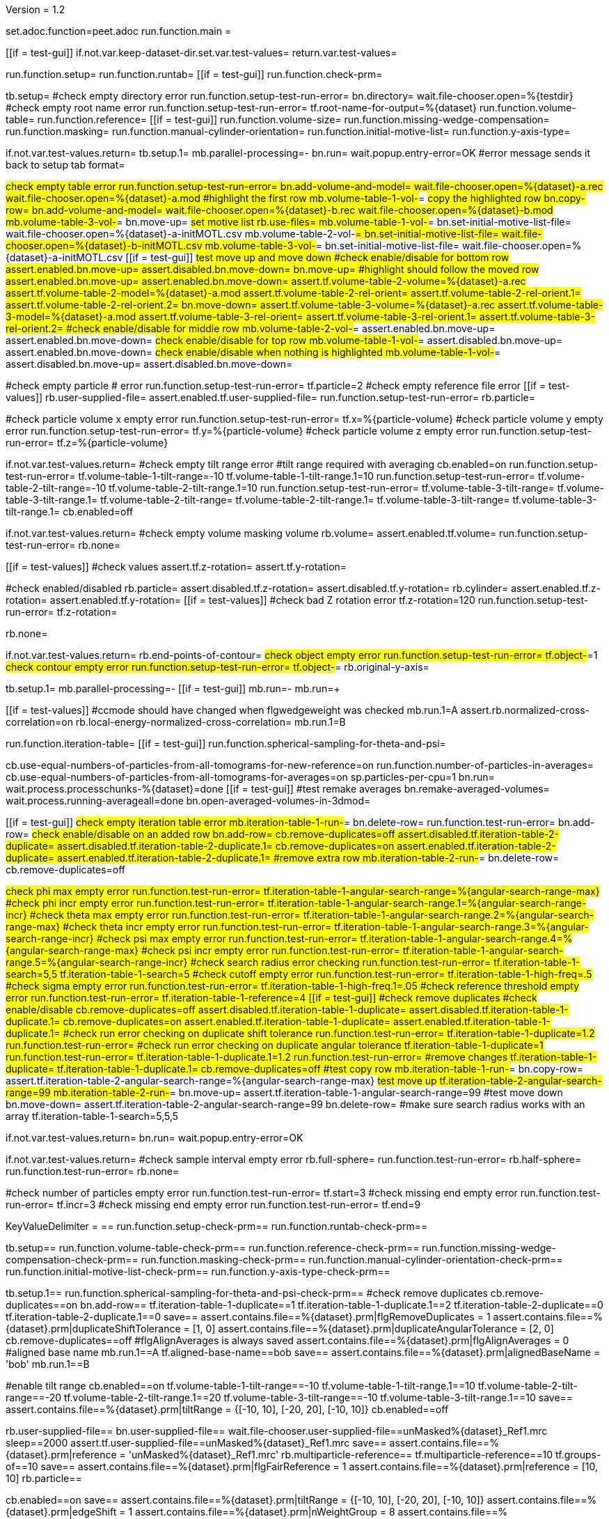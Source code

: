 Version = 1.2

[dialog = peet]
set.adoc.function=peet.adoc
run.function.main =


[function = main]
[[if = test-gui]]
	if.not.var.keep-dataset-dir.set.var.test-values=
	return.var.test-values=
[[]]
run.function.setup=
run.function.runtab=
[[if = test-gui]]
	run.function.check-prm=
[[]]


[function = setup]
tb.setup=
#check empty directory error
run.function.setup-test-run-error=
bn.directory=
wait.file-chooser.open=%{testdir}
#check empty root name error
run.function.setup-test-run-error=
tf.root-name-for-output=%{dataset}
run.function.volume-table=
run.function.reference=
[[if = test-gui]]
  run.function.volume-size=
	run.function.missing-wedge-compensation=
	run.function.masking=
	run.function.manual-cylinder-orientation=
	run.function.initial-motive-list=
	run.function.y-axis-type=
[[]]


[function = setup-test-run-error]
if.not.var.test-values.return=
tb.setup.1=
mb.parallel-processing=-
bn.run=
wait.popup.entry-error=OK
#error message sends it back to setup tab
format=


[function = volume-table]
#check empty table error
run.function.setup-test-run-error=
bn.add-volume-and-model=
wait.file-chooser.open=%{dataset}-a.rec
wait.file-chooser.open=%{dataset}-a.mod
#highlight the first row
mb.volume-table-1-vol-#=
#copy the highlighted row
bn.copy-row=
bn.add-volume-and-model=
wait.file-chooser.open=%{dataset}-b.rec
wait.file-chooser.open=%{dataset}-b.mod
mb.volume-table-3-vol-#=
bn.move-up=
#set motive list
rb.use-files=
mb.volume-table-1-vol-#=
bn.set-initial-motive-list-file=
wait.file-chooser.open=%{dataset}-a-initMOTL.csv
mb.volume-table-2-vol-#=
bn.set-initial-motive-list-file=
wait.file-chooser.open=%{dataset}-b-initMOTL.csv
mb.volume-table-3-vol-#=
bn.set-initial-motive-list-file=
wait.file-chooser.open=%{dataset}-a-initMOTL.csv
[[if = test-gui]]
	#test move up and move down
	#check enable/disable for bottom row
	assert.enabled.bn.move-up=
	assert.disabled.bn.move-down=
	bn.move-up=
	#highlight should follow the moved row
	assert.enabled.bn.move-up=
	assert.enabled.bn.move-down=
	assert.tf.volume-table-2-volume=%{dataset}-a.rec
	assert.tf.volume-table-2-model=%{dataset}-a.mod
	assert.tf.volume-table-2-rel-orient=
	assert.tf.volume-table-2-rel-orient.1=
	assert.tf.volume-table-2-rel-orient.2=
	bn.move-down=
	assert.tf.volume-table-3-volume=%{dataset}-a.rec
	assert.tf.volume-table-3-model=%{dataset}-a.mod
	assert.tf.volume-table-3-rel-orient=
	assert.tf.volume-table-3-rel-orient.1=
	assert.tf.volume-table-3-rel-orient.2=
	#check enable/disable for middle row
	mb.volume-table-2-vol-#=
	assert.enabled.bn.move-up=
	assert.enabled.bn.move-down=
	#check enable/disable for top row
	mb.volume-table-1-vol-#=
	assert.disabled.bn.move-up=
	assert.enabled.bn.move-down=
	#check enable/disable when nothing is highlighted
	mb.volume-table-1-vol-#=
	assert.disabled.bn.move-up=
	assert.disabled.bn.move-down=
[[]]

[function = reference]
#check empty particle # error
run.function.setup-test-run-error=
tf.particle=2
#check empty reference file error
[[if = test-values]]
	rb.user-supplied-file=
	assert.enabled.tf.user-supplied-file=
	run.function.setup-test-run-error=
	rb.particle=
[[]]


[function = volume-size]
#check particle volume x empty error
run.function.setup-test-run-error=
tf.x=%{particle-volume}
#check particle volume y empty error
run.function.setup-test-run-error=
tf.y=%{particle-volume}
#check particle volume z empty error
run.function.setup-test-run-error=
tf.z=%{particle-volume}


[function = missing-wedge-compensation]
if.not.var.test-values.return=
#check empty tilt range error
#tilt range required with averaging
cb.enabled=on
run.function.setup-test-run-error=
tf.volume-table-1-tilt-range=-10
tf.volume-table-1-tilt-range.1=10
run.function.setup-test-run-error=
tf.volume-table-2-tilt-range=-10
tf.volume-table-2-tilt-range.1=10
run.function.setup-test-run-error=
tf.volume-table-3-tilt-range=
tf.volume-table-3-tilt-range.1=
tf.volume-table-2-tilt-range=
tf.volume-table-2-tilt-range.1=
tf.volume-table-3-tilt-range=
tf.volume-table-3-tilt-range.1=
cb.enabled=off


[function = masking]
if.not.var.test-values.return=
#check empty volume masking volume
rb.volume=
assert.enabled.tf.volume=
run.function.setup-test-run-error=
rb.none=


[function = manual-cylinder-orientation]
[[if = test-values]]
	#check values
	assert.tf.z-rotation=
	assert.tf.y-rotation=
[[]]
#check enabled/disabled
rb.particle=
assert.disabled.tf.z-rotation=
assert.disabled.tf.y-rotation=
rb.cylinder=
assert.enabled.tf.z-rotation=
assert.enabled.tf.y-rotation=
[[if = test-values]]
	#check bad Z rotation error
	tf.z-rotation=120
	run.function.setup-test-run-error=
	tf.z-rotation=
[[]]
rb.none=

[function = initial-motive-list]


[function = y-axis-type]
if.not.var.test-values.return=
rb.end-points-of-contour=
#check object empty error
run.function.setup-test-run-error=
tf.object-#=1
#check contour empty error
run.function.setup-test-run-error=
tf.object-#=
rb.original-y-axis=


[function = runtab]
tb.setup.1=
mb.parallel-processing=-
[[if = test-gui]]
	mb.run=-
	mb.run=+
[[]]
[[if = test-values]]
	#ccmode should have changed when flgwedgeweight was checked
	mb.run.1=A
	assert.rb.normalized-cross-correlation=on
	rb.local-energy-normalized-cross-correlation=
	mb.run.1=B
[[]]
run.function.iteration-table=
[[if = test-gui]]
	run.function.spherical-sampling-for-theta-and-psi=
[[]]
cb.use-equal-numbers-of-particles-from-all-tomograms-for-new-reference=on
run.function.number-of-particles-in-averages=
cb.use-equal-numbers-of-particles-from-all-tomograms-for-averages=on
sp.particles-per-cpu=1
bn.run=
wait.process.processchunks-%{dataset}=done
[[if = test-gui]]
	#test remake averages
  bn.remake-averaged-volumes=
	wait.process.running-averageall=done
	bn.open-averaged-volumes-in-3dmod=
[[]]


[function = iteration-table]
[[if = test-gui]]
	#check empty iteration table error
	mb.iteration-table-1-run-#=
	bn.delete-row=
	run.function.test-run-error=
	bn.add-row=
	#check enable/disable on an added row
	bn.add-row=
	cb.remove-duplicates=off
	assert.disabled.tf.iteration-table-2-duplicate=
	assert.disabled.tf.iteration-table-2-duplicate.1=
	cb.remove-duplicates=on
	assert.enabled.tf.iteration-table-2-duplicate=
	assert.enabled.tf.iteration-table-2-duplicate.1=
	#remove extra row
	mb.iteration-table-2-run-#=
	bn.delete-row=
	cb.remove-duplicates=off
[[]]
#check phi max empty error
run.function.test-run-error=
tf.iteration-table-1-angular-search-range=%{angular-search-range-max}
#check phi incr empty error
run.function.test-run-error=
tf.iteration-table-1-angular-search-range.1=%{angular-search-range-incr}
#check theta max empty error
run.function.test-run-error=
tf.iteration-table-1-angular-search-range.2=%{angular-search-range-max}
#check theta incr empty error
run.function.test-run-error=
tf.iteration-table-1-angular-search-range.3=%{angular-search-range-incr}
#check psi max empty error
run.function.test-run-error=
tf.iteration-table-1-angular-search-range.4=%{angular-search-range-max}
#check psi incr empty error
run.function.test-run-error=
tf.iteration-table-1-angular-search-range.5=%{angular-search-range-incr}
#check search radius error checking
run.function.test-run-error=
tf.iteration-table-1-search=5,5
tf.iteration-table-1-search=5
#check cutoff empty error
run.function.test-run-error=
tf.iteration-table-1-high-freq=.5
#check sigma empty error
run.function.test-run-error=
tf.iteration-table-1-high-freq.1=.05
#check reference threshold empty error
run.function.test-run-error=
tf.iteration-table-1-reference=4
[[if = test-gui]]
	#check remove duplicates
	#check enable/disable
	cb.remove-duplicates=off
	assert.disabled.tf.iteration-table-1-duplicate=
	assert.disabled.tf.iteration-table-1-duplicate.1=
	cb.remove-duplicates=on
	assert.enabled.tf.iteration-table-1-duplicate=
	assert.enabled.tf.iteration-table-1-duplicate.1=
	#check run error checking on duplicate shift tolerance
	run.function.test-run-error=
	tf.iteration-table-1-duplicate=1.2
	run.function.test-run-error=
	#check run error checking on duplicate angular tolerance
	tf.iteration-table-1-duplicate=1
	run.function.test-run-error=
	tf.iteration-table-1-duplicate.1=1.2
	run.function.test-run-error=
	#remove changes
	tf.iteration-table-1-duplicate=
	tf.iteration-table-1-duplicate.1=
	cb.remove-duplicates=off
	#test copy row
	mb.iteration-table-1-run-#=
	bn.copy-row=
	assert.tf.iteration-table-2-angular-search-range=%{angular-search-range-max}
	#test move up
	tf.iteration-table-2-angular-search-range=99
	mb.iteration-table-2-run-#=
	bn.move-up=
	assert.tf.iteration-table-1-angular-search-range=99
	#test move down
	bn.move-down=
	assert.tf.iteration-table-2-angular-search-range=99
	bn.delete-row=
	#make sure search radius works with an array
	tf.iteration-table-1-search=5,5,5
[[]]


[function = test-run-error]
if.not.var.test-values.return=
bn.run=
wait.popup.entry-error=OK


[function = spherical-sampling-for-theta-and-psi]
if.not.var.test-values.return=
#check sample interval empty error
rb.full-sphere=
run.function.test-run-error=
rb.half-sphere=
run.function.test-run-error=
rb.none=


[function = number-of-particles-in-averages]
#check number of particles empty error
run.function.test-run-error=
tf.start=3
#check missing end empty error
run.function.test-run-error=
tf.incr=3
#check missing end empty error
run.function.test-run-error=
tf.end=9

[function = check-prm]
KeyValueDelimiter = ==
run.function.setup-check-prm==
run.function.runtab-check-prm==


[function == setup-check-prm]
tb.setup==
run.function.volume-table-check-prm==
run.function.reference-check-prm==
run.function.missing-wedge-compensation-check-prm==
run.function.masking-check-prm==
run.function.manual-cylinder-orientation-check-prm==
run.function.initial-motive-list-check-prm==
run.function.y-axis-type-check-prm==


[function == runtab-check-prm]
tb.setup.1==
run.function.spherical-sampling-for-theta-and-psi-check-prm==
#check remove duplicates
cb.remove-duplicates==on
bn.add-row==
tf.iteration-table-1-duplicate==1
tf.iteration-table-1-duplicate.1==2
tf.iteration-table-2-duplicate==0
tf.iteration-table-2-duplicate.1==0
save==
assert.contains.file==%{dataset}.prm|flgRemoveDuplicates = 1
assert.contains.file==%{dataset}.prm|duplicateShiftTolerance = [1, 0]
assert.contains.file==%{dataset}.prm|duplicateAngularTolerance = [2, 0]
cb.remove-duplicates==off
#flgAlignAverages is always saved
assert.contains.file==%{dataset}.prm|flgAlignAverages = 0
#aligned base name
mb.run.1==A
tf.aligned-base-name==bob
save==
assert.contains.file==%{dataset}.prm|alignedBaseName = 'bob'
mb.run.1==B


[function == volume-table-check-prm]
#enable tilt range
cb.enabled==on
tf.volume-table-1-tilt-range==-10
tf.volume-table-1-tilt-range.1==10
tf.volume-table-2-tilt-range==-20
tf.volume-table-2-tilt-range.1==20
tf.volume-table-3-tilt-range==-10
tf.volume-table-3-tilt-range.1==10
save==
assert.contains.file==%{dataset}.prm|tiltRange = {[-10, 10], [-20, 20], [-10, 10]}
cb.enabled==off


[function == reference-check-prm]
rb.user-supplied-file==
bn.user-supplied-file==
wait.file-chooser.user-supplied-file==unMasked%{dataset}_Ref1.mrc
sleep==2000
assert.tf.user-supplied-file==unMasked%{dataset}_Ref1.mrc
save==
assert.contains.file==%{dataset}.prm|reference = 'unMasked%{dataset}_Ref1.mrc'
rb.multiparticle-reference==
tf.multiparticle-reference==10
tf.groups-of==10
save==
assert.contains.file==%{dataset}.prm|flgFairReference = 1
assert.contains.file==%{dataset}.prm|reference = [10, 10]
rb.particle==


[function == missing-wedge-compensation-check-prm]
cb.enabled==on
save==
assert.contains.file==%{dataset}.prm|tiltRange = {[-10, 10], [-20, 20], [-10, 10]}
assert.contains.file==%{dataset}.prm|edgeShift = 1
assert.contains.file==%{dataset}.prm|nWeightGroup = 8
assert.contains.file==%{dataset}.prm|flgWedgeWeight = 1
cb.enabled==off


[function == masking-check-prm]
#test volume
rb.volume==
bn.volume==
wait.file-chooser.volume==unMasked%{dataset}_Ref1.mrc
sleep==2000
assert.tf.volume==unMasked%{dataset}_Ref1.mrc
save==
assert.contains.file==%{dataset}.prm|maskType = 'unMasked%{dataset}_Ref1.mrc'
#test sphere
rb.sphere==
tf.inner==10
tf.outer==20
save==
assert.contains.file==%{dataset}.prm|maskType = 'sphere'
assert.contains.file==%{dataset}.prm|insideMaskRadius = 10
assert.contains.file==%{dataset}.prm|outsideMaskRadius = 20
rb.none==


[function == manual-cylinder-orientation-check-prm]
#test cylinder
rb.cylinder==
save==
assert.contains.file==%{dataset}.prm|maskType = 'cylinder'
#test cylinder with rotations
tf.z-rotation==15
tf.y-rotation==30.1
save==
assert.contains.file==%{dataset}.prm|maskType = 'cylinder'
assert.contains.file==%{dataset}.prm|maskModelPts = [15, 30.1]
rb.particle==
rb.none==


[function == initial-motive-list-check-prm]
#test initialize Z axis
rb.initialize-z-axis==
save==
assert.contains.file==%{dataset}.prm|initMOTL = 1
#test initialize X and Z axes
rb.initialize-x-and-z-axes==
save==
assert.contains.file==%{dataset}.prm|initMOTL = 2
#test uniform random rotations
rb.uniform-random-rotations==
save==
assert.contains.file==%{dataset}.prm|initMOTL = 3
#use files is tested in volume-table-check-prm
rb.use-files==
save==
assert.contains.file==%{dataset}.prm|initMOTL = {'%{dataset}-a-initMOTL.csv', '%{dataset}-b-initMOTL.csv', '%{dataset}-a-initMOTL.csv'}


[function == y-axis-type-check-prm]
#test particle model points
rb.particle-model-points==
save==
assert.contains.file==%{dataset}.prm|yaxisType = 1
#test end ponts of contour
rb.end-points-of-contour==
tf.object-#==2
tf.contour-#==3
save==
assert.contains.file==%{dataset}.prm|yaxisType = 2
assert.contains.file==%{dataset}.prm|yaxisObjectNum = 2
assert.contains.file==%{dataset}.prm|yaxisContourNum = 3
rb.original-y-axis==


[function == iteration-table-check-prm]
cb.remove-duplicates==on
mb.iteration-table-1-duplicate==2
mb.iteration-table-1-duplicate.1==3
save==
assert.contains.file==%{dataset}.prm|flgRemoveDuplicates = 1
assert.contains.file==%{dataset}.prm|duplicateShiftTolerance = {2}
assert.contains.file==%{dataset}.prm|duplicateAngularTolerance = {3}
cb.remove-duplicates==off

[function == spherical-sampling-for-theta-and-psi-check-prm]
#test full sphere
rb.full-sphere==
tf.sample-interval==3
save==
assert.contains.file==%{dataset}.prm|sampleSphere = 'full'
assert.contains.file==%{dataset}.prm|sampleInterval = 3
#test half sphere
rb.half-sphere==
save==
assert.contains.file==%{dataset}.prm|sampleSphere = 'half'
assert.contains.file==%{dataset}.prm|sampleInterval = 3
rb.none==


[function == number-of-particles-in-averages-check-prm]
tf.additional-numbers==4
save==
assert.contains.file==%{dataset}.prm|lstThresholds = [3:3:9, 4]


[function == cross-correlation-measure-check-prm]
rb.local-energy-normalized-cross-correlation==
save==
assert.contains.file==%{dataset}.prm|CCMode = 0
rb.normalized-cross-correlation==
KeyValueDelimiter == =
